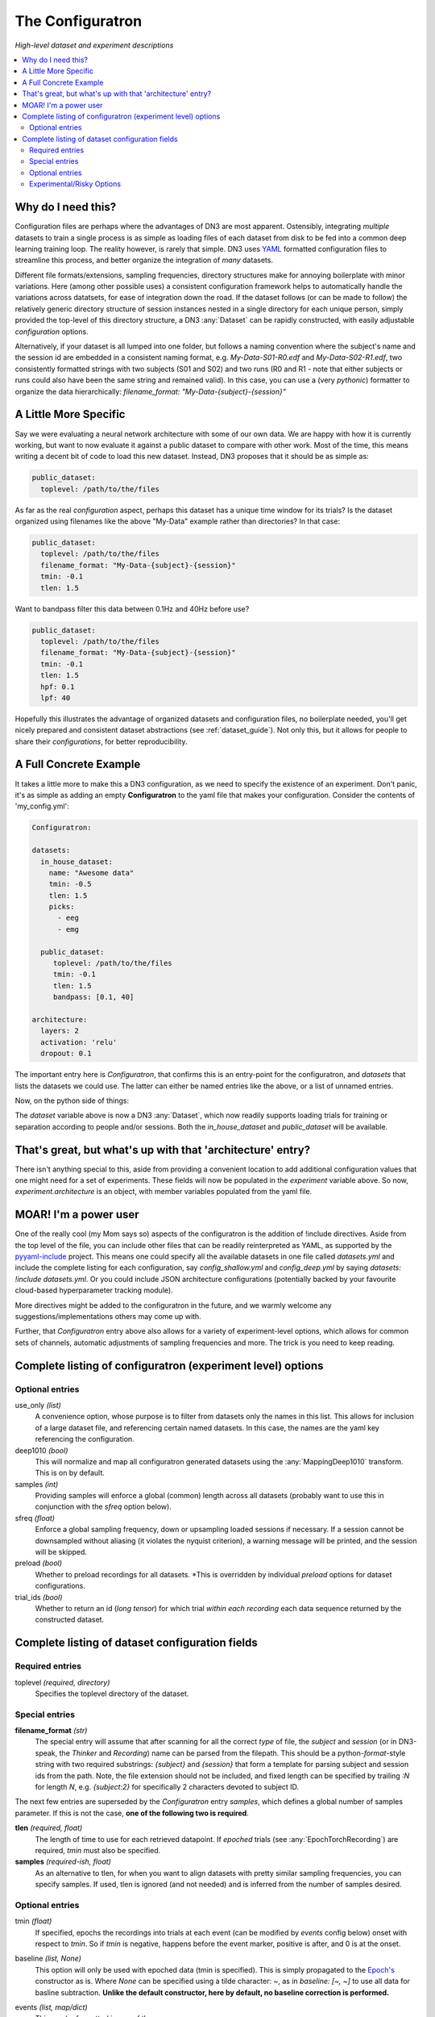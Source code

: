 #################
The Configuratron
#################
*High-level dataset and experiment descriptions*

.. contents:: :local:

Why do I need this?
===================
Configuration files are perhaps where the advantages of DN3 are most apparent. Ostensibly, integrating *multiple*
datasets to train a single process is as simple as loading files of each dataset from disk to be fed into a common
deep learning training loop. The reality however, is rarely that simple. DN3 uses `YAML <https://yaml.org/>`_ formatted
configuration files to streamline this process, and better organize the integration of *many* datasets.

Different file formats/extensions, sampling frequencies, directory structures make for annoying boilerplate with minor
variations. Here (among other possible uses) a consistent configuration framework helps to automatically handle
the variations across datatsets, for ease of integration down the road. If the dataset follows (or can be made to
follow) the relatively generic directory structure of session instances nested in a single directory for each unique
person, simply provided the top-level of this directory structure, a DN3 :any:`Dataset` can be rapidly constructed, with
easily adjustable *configuration* options.

Alternatively, if your dataset is all lumped into one folder, but follows a naming convention where the subject's name
and the session id are embedded in a consistent naming format, e.g. `My-Data-S01-R0.edf` and `My-Data-S02-R1.edf`, two
consistently formatted strings with two subjects (S01 and S02) and two runs (R0 and R1 - note that either subjects or
runs could also have been the same string and remained valid). In this case, you can use a (very *pythonic*) formatter
to organize the data hierarchically: `filename_format: "My-Data-{subject}-{session}"`

A Little More Specific
======================
Say we were evaluating a neural network architecture with some of our
own data. We are happy with how it is currently working, but want to now evaluate it against a public dataset to
compare with other work. Most of the time, this means writing a decent bit of code to load this new dataset. Instead,
DN3 proposes that it should be as simple as:

.. code-block:: yaml

   public_dataset:
     toplevel: /path/to/the/files

As far as the real *configuration* aspect, perhaps this dataset has a unique time window for its trials? Is the dataset
organized using filenames like the above "My-Data" example rather than directories? In that case:

.. code-block:: yaml

   public_dataset:
     toplevel: /path/to/the/files
     filename_format: "My-Data-{subject}-{session}"
     tmin: -0.1
     tlen: 1.5

Want to bandpass filter this data between 0.1Hz and 40Hz before use?

.. code-block:: yaml

   public_dataset:
     toplevel: /path/to/the/files
     filename_format: "My-Data-{subject}-{session}"
     tmin: -0.1
     tlen: 1.5
     hpf: 0.1
     lpf: 40


Hopefully this illustrates the advantage of organized datasets and configuration files, no boilerplate needed, you'll
get nicely prepared and consistent dataset abstractions (see :ref:`dataset_guide`). Not only this, but it allows for
people to share their *configurations*, for better reproducibility.

A Full Concrete Example
=======================
It takes a little more to make this a DN3 configuration, as we need to specify the existence of an experiment.
Don't panic, it's as simple as adding an empty **Configuratron** to the
yaml file that makes your configuration. Consider the contents of 'my_config.yml':

.. code-block:: yaml

   Configuratron:

   datasets:
     in_house_dataset:
       name: "Awesome data"
       tmin: -0.5
       tlen: 1.5
       picks:
         - eeg
         - emg

     public_dataset:
        toplevel: /path/to/the/files
        tmin: -0.1
        tlen: 1.5
        bandpass: [0.1, 40]

   architecture:
     layers: 2
     activation: 'relu'
     dropout: 0.1

The important entry here is `Configuratron`, that confirms this is an entry-point for the configuratron,
and `datasets` that lists the datasets we could use. The latter can either be named entries like the above,
or a list of unnamed entries.

Now, on the python side of things:

.. code-block:: python
   :emphasize-lines: 3,5

   from dn3.data.config import ExperimentConfig

   experiment = ExperimentConfig("my_config.yml")
   for ds_name, ds_config in experiment.datasets():
       dataset = ds_config.auto_construct_dataset()
       # Do some awesome things

The `dataset` variable above is now a DN3 :any:`Dataset`, which now readily supports loading trials for training or
separation according to people and/or sessions. Both the `in_house_dataset` and `public_dataset` will be available.

That's great, but what's up with that 'architecture' entry?
===========================================================
There isn't anything special to this, aside from providing a convenient location to add additional configuration
values that one might need for a set of experiments. These fields will now be populated in the `experiment` variable
above. So now, `experiment.architecture` is an object, with member variables populated from the yaml file.

MOAR! I'm a power user
======================
One of the really cool (my Mom says so) aspects of the configuratron is the addition of !include directives. Aside from
the top level of the file, you can include other files that can be readily reinterpreted as YAML, as supported by the
`pyyaml-include <https://github.com/tanbro/pyyaml-include>`_ project. This means one could specify all the available
datasets in one file called *datasets.yml* and include the complete listing for each configuration, say
*config_shallow.yml* and *config_deep.yml* by saying `datasets: !include datasets.yml`. Or you could include JSON
architecture configurations (potentially backed by your favourite cloud-based hyperparameter tracking module).

More directives might be added to the configuratron in the future, and we warmly welcome any suggestions/implementations
others may come up with.

Further, that `Configuratron` entry above also allows for a variety of experiment-level options, which allows for
common sets of channels, automatic adjustments of sampling frequencies and more. The trick is you need to keep reading.

Complete listing of configuratron (experiment level) options
============================================================

Optional entries
----------------

use_only *(list)*
  A convenience option, whose purpose is to filter from datasets only the names in this list. This allows for inclusion
  of a large dataset file, and referencing certain named datasets. In this case, the names are the yaml key referencing
  the configuration.

deep1010 *(bool)*
  This will normalize and map all configuratron generated datasets using the :any:`MappingDeep1010` transform. This
  is on by default.

samples *(int)*
  Providing samples will enforce a global (common) length across all datasets (probably want to use this in conjunction
  with the *sfreq* option below).

sfreq *(float)*
  Enforce a global sampling frequency, down or upsampling loaded sessions if necessary. If a session cannot be
  downsampled without aliasing (it violates the nyquist criterion), a warning message will be printed, and the session
  will be skipped.

preload *(bool)*
  Whether to preload recordings for all datasets. *This is overridden by individual `preload` options
  for dataset configurations.

trial_ids *(bool)*
  Whether to return an id (*long tensor*) for which trial *within each recording* each data sequence returned by the
  constructed dataset.

Complete listing of dataset configuration fields
================================================

Required entries
----------------

toplevel *(required, directory)*
  Specifies the toplevel directory of the dataset.

Special entries
---------------
**filename_format** *(str)*
  The special entry will assume that after scanning for all the correct *type* of file, the *subject* and *session*
  (or in DN3-speak, the *Thinker* and *Recording*) name can be parsed from the filepath. This should be a
  python-*format*-style string with two required substrings: *{subject}* and *{session}* that form a template for
  parsing subject and session ids from the path.
  Note, the file extension should not be included, and fixed length can
  be specified by trailing *:N* for length *N*, e.g. *{subject:2}* for specifically 2 characters devoted to subject ID.

The next few entries are superseded by the `Configuratron` entry *samples*, which defines a global number of samples
parameter. If this is not the case, **one of the following two is required**.

**tlen** *(required, float)*
  The length of time to use for each retrieved datapoint. If *epoched* trials (see :any:`EpochTorchRecording`) are
  required, *tmin* must also be specified.
**samples** *(required-ish, float)*
  As an alternative to tlen, for when you want to align datasets with pretty similar sampling frequencies, you can
  specify samples. If used, tlen is ignored (and not needed) and is inferred from the number of samples desired.

Optional entries
----------------

tmin *(float)*
  If specified, epochs the recordings into trials at each event (can be modified by *events* config below) onset with
  respect to *tmin*. So if *tmin* is negative, happens before the event marker, positive is after, and 0 is at the
  onset.
baseline *(list, None)*
  This option will only be used with epoched data (tmin is specified). This is simply propagated to the `Epoch's
  <https://mne.tools/stable/generated/mne.Epochs.html>`_ constructor as is. Where `None` can be specified using a tilde
  character: ~, as in *baseline: [~, ~]* to use all data for basline subtraction.
  **Unlike the default constructor, here by default, no baseline correction is performed.**
events *(list, map/dict)*
  This can be formatted in one of three ways:

  1. Unspecified - all events parsed by `find_events() <https://mne.tools/stable/generated/mne.find_events.html>`_,
     falling-back to `events_from_annotations() <https://mne.tools/stable/generated/mne.events_from_annotations.html>`_
  2. A list of event numbers that filter the set found from the above.
  3. A list of events (keys) and then labels (values) for those events, which filters as above, e.g.:

     .. code-block:: yaml

        events:
          T1: 5
          T2: 6

     The values should be integer codes, if both sides are numeric, this is used to map stim channel events to new
     values, otherwise (if the keys are strings), the annotations are searched.

  In all cases, the codes from the stim channel or annotations will not in fact correspond to the subsequent labels
  loaded. This is because the labels don't necessarily fit a minimal spanning set starting with 0. In other words, if
  I had say, 4 labels, they are not guaranteed to be 0, 1, 2 and 3 as is needed for loss functions downstream.

  The latter two configuration options above *do however* provide some control over this, with the order of the listed
  events corresponding to the index of the used label. e.g. *left_hand* and *right_hand* above have class labels
  0 and 1 respectively.

  If the reasoning for the above is not clear, not to worry. Just know you can't assume that annotated event 1 is label
  1. Instead use :meth:`EpochTorchRecording.get_mapping` to resolve labels to the original annotations or event codes.

annotation_format *(str)*
  In some cases, annotations may be provided as *separate* (commonly edf) files. This string should specify how to match
  the annotation file, optionally using the subject and session ids. This uses standard unix-style pattern matching,
  augmented with the ability to specify the subject with *{subject(:...)}* and the session with *{session(:...)}* as
  is used by filename_format. So one could use a pattern like: *"Data-*-{subject}-annotation"*. **Note, now by default,
  any file matching the annotation pattern is also excluded from being loaded as raw data.**

targets *(int)*
  The number of targets to classify if there are events. This is inferred otherwise.

chunk_duration *(float)*
  If specified, rather than using event offsets, create events every chunk_duration seconds, and then still use **tlen**
  and **tmin** with respect to these events. *This works with annotated recordings, and not recordings that rely on
  `stim` channels*.

picks *(list)*
  This option can take two forms:

   - The names of the desired channels
   - Channel types as used by `MNE's pick_types() <https://mne.tools/stable/generated/mne.pick_types.html>`_

  By default, will select only eeg and meg channels (if meg, will try to automatically resolve
  `as described here <https://mne.tools/stable/generated/mne.pick_types.html>`_)

exclude_channels *(list)*
  This is similar to the above, except it is a list of *nix pattern match exclusions. Which means it can be the channel
  names (that you want to exclude) themselves, or use wildards such as "FT*" or, "F[!39]". The first excludes all
  channels beginning with FT, the second, excludes all channels beginning with F *except* F3 and F9.

rename_channels *(dict)*
  Using this option, key's are the **new** name, and values are *nix-style pattern matching strings for the old channel
  names. *Warning* if an old channel matches to multiple new ones, new channel used is selected arbitrarily. Renaming
  is performed **before** exclusion.

decimate *(bool)*
  Only works with epoch data, must be > 0, default 1. Amount to decimate trials.

name *(string)*
  A more human-readable name for the dataset. This should be used to describe the dataset itself, not one of
  (potentially) many different configurations of said dataset (which might all share this parameter).

preload *(bool)*
  Whether to preload the recordings from this dataset. This overrides the experiment level `preload` option. Note that
  not all data formats support `preload`: False, but most do.

hpf *(float)*
  This entry (and the very similar `lpf` option) provide an option to highpass filter the raw data before anything else.
  It also supercedes any `preload`ing options, as the data needs to be loaded to perform this. It is specified in Hz.

lpf *(float)*
  This entry (and the very similar `hpf` option) provide an option to lowpass filter the raw data before anything else.
  It also supercedes any `preload`ing options, as the data needs to be loaded to perform this. It is specified in Hz.

extensions *(list)*
  The file extensions to seek out when searching for sessions in the dataset. These should include the '.', as in '.edf'
  . *This can include extensions not handled by auto_construction. A handler must then be provided using*
  :any:`DatasetConfig.add_extension_handler()`

stride *(int)*
  Only for :any:`RawTorchRecording`. The number of samples to slide forward for the next section of raw data. Defaults
  to 1, which means that each sample in the recording (aside from the last :samp:`sample_length - 1`) is used as the
  beginning of a retrieved section.

drop_bad *(bool)*
  Whether to ignore any events annotated as bad. Defaults to `False`

.. What am I doing about the filtering options?

data_max *(float, bool)*
  The maximum value taken by any recording in the dataset. Providing a float will assume this value, setting this to
  `True` instead automatically determines this value when loading data. These are required for a fully-specified use
  of the Deep1010 mapping.

  *CAUTION: this can be extremely slow. If specified, the value will be printed and should probably be explicitly added
  to the configuration subsequently.*

data_min *(float, bool)*
  The minimum value taken by any recording in the dataset. Providing a float will assume this value, setting this to
  `True` instead automatically determines this value when loading data. These are required for a fully-specified use
  of the Deep1010 mapping.

  *CAUTION: this can be extremely slow. If specified, the value will be printed and should probably be explicitly added
  to the configuration subsequently.*

dataset_id *(int)*
  This allows datasets to be given specific ids. By default, none are provided. If set to an int, this dataset will have
  this integer `dataset_id.

exclude_people *(list)*
  List of people (identified by the name of their respective directories) to be ignored. Supports Unix-style pattern
  matching *within quotations* (*, ?, [seq], [!seq]).

exclude_sessions *(list)*
  List of sessions (files) to be ignored when performing automatic constructions. Supports Unix-style pattern
  matching *within quotations* (*, ?, [seq], [!seq]).

exclude *(map/dict)*
  This is a more extensively formatted version of `exclude_people` and `exclude_sessions` from above. Here, people,
  sessions and timespans (specified in seconds) can be excluded using a hierarchical representation. The easiest way to
  understand this is by example. Consider:

  .. code-block:: yaml

        exclude_people:
          - Person01
        exclude:
          Person02: ~
          Person03:
            Session01: ~
          Person04:
            Session01:
              - [0, 0.5]
            Session02:
              - [0, 0.5]
              - [100, 120]

  The above says that *Person01* and *Person02* should both be completely ignored. *Session01* from *Person03* should be
  similarly ignored (with any other *Person03* session left available). Finally for *Person04* the data between
  0 and 0.5 seconds of *Session01* in addition to both the times between 0 and 0.5 and 100 and 120 seconds from
  *Session02* should be ignored. If

  In summary, it allows more fine-grained exclusion **without pattern matching**, and can be used in conjunction with
  the other exclusion options. For those familiar with MNE's *bads* system, it is not used here, this allows for config
  files to be shared rather than annotated copies of the original data. Further, this allows for easier by-hand editing.

Experimental/Risky Options
--------------------------

load_onthefly *(bool)*
  This overrides any preload values (for the dataset or experiment) and minimizes memory overhead from recordings
  at the cost of compute time and increased disk I/O. This is only really helpful if you have a dataset *so large* that
  mne's Raw instances start to fill your memory (this is not impossible, so if you are running out of memory, try
  switching on this option). Currently this does not work with epoched data.

moabb *(str)*
  This options allows you to specify the name of a `MOABB <https://github.com/NeuroTechX/moabb>`_ dataset. This is the
  one option for which `toplevel` is not in fact needed, as it will use the moabb-standard `~/mne_data` folder. If the
  dataset is missing, this should download the missing dataset.

  Specifying the toplevel does still work.

pre-dumped *(path)*
  Path to a directory where an optionally already preprocessed and/or transformed dataset has been saved. This is
  listed as a *risky* option, insofar as it ignores pretty much all of the rest of the configuration.

  See :any:`DN3ataset.dump_dataset()` for how to dump the dataset to such a directory.